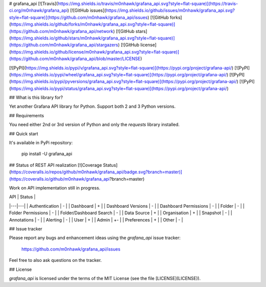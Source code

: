 # grafana_api [![Travis](https://img.shields.io/travis/m0nhawk/grafana_api.svg?style=flat-square)](https://travis-ci.org/m0nhawk/grafana_api)
[![GitHub issues](https://img.shields.io/github/issues/m0nhawk/grafana_api.svg?style=flat-square)](https://github.com/m0nhawk/grafana_api/issues) [![GitHub forks](https://img.shields.io/github/forks/m0nhawk/grafana_api.svg?style=flat-square)](https://github.com/m0nhawk/grafana_api/network) [![GitHub stars](https://img.shields.io/github/stars/m0nhawk/grafana_api.svg?style=flat-square)](https://github.com/m0nhawk/grafana_api/stargazers) [![GitHub license](https://img.shields.io/github/license/m0nhawk/grafana_api.svg?style=flat-square)](https://github.com/m0nhawk/grafana_api/blob/master/LICENSE)

[![PyPI](https://img.shields.io/pypi/v/grafana_api.svg?style=flat-square)](https://pypi.org/project/grafana-api/) [![PyPI](https://img.shields.io/pypi/wheel/grafana_api.svg?style=flat-square)](https://pypi.org/project/grafana-api/) [![PyPI](https://img.shields.io/pypi/pyversions/grafana_api.svg?style=flat-square)](https://pypi.org/project/grafana-api/) [![PyPI](https://img.shields.io/pypi/status/grafana_api.svg?style=flat-square)](https://pypi.org/project/grafana-api/)


## What is this library for?

Yet another Grafana API library for Python. Support both 2 and 3 Python versions.

## Requirements

You need either 2nd or 3rd version of Python and only the `requests` library installed.

## Quick start

It's available in PyPi repository:

    pip install -U grafana_api

## Status of REST API realization [![Coverage Status](https://coveralls.io/repos/github/m0nhawk/grafana_api/badge.svg?branch=master)](https://coveralls.io/github/m0nhawk/grafana_api?branch=master)

Work on API implementation still in progress.

| API | Status |
|---|---|
| Authentication | - |
| Dashboard | + |
| Dashboard Versions | - |
| Dashboard Permissions | - |
| Folder | - |
| Folder Permissions | - |
| Folder/Dashboard Search | - |
| Data Source | + |
| Organisation | + |
| Snapshot | - |
| Annotations | - |
| Alerting | - |
| User | + |
| Admin | +- |
| Preferences | + |
| Other | - |

## Issue tracker

Please report any bugs and enhancement ideas using the `grafana_api` issue tracker:

  https://github.com/m0nhawk/grafana_api/issues

Feel free to also ask questions on the tracker.

## License

`grafana_api` is licensed under the terms of the MIT License (see the file
[LICENSE](LICENSE)).


